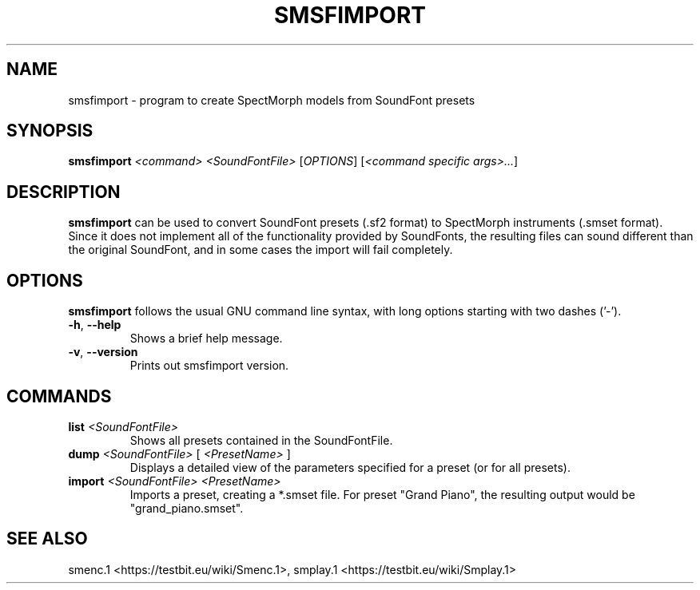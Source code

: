 .TH "SMSFIMPORT" "1" "2011\-07\-20" "Revision 583" "smsfimport Manual Page"

.SH NAME

smsfimport - program to create SpectMorph models from SoundFont presets

.SH SYNOPSIS

\fBsmsfimport\fR \fI<command>\fR \fI<SoundFontFile>\fR [\fIOPTIONS\fR] [\fI<command specific args>...\fR]

.SH DESCRIPTION

\fBsmsfimport\fR can be used to convert SoundFont presets (.sf2 format) to SpectMorph instruments (.smset format). Since it does not implement all of the functionality provided by SoundFonts, the resulting files can sound different than the original SoundFont, and in some cases the import will fail completely.

.SH OPTIONS

\fBsmsfimport\fR follows the usual GNU command line syntax, with long options starting with two dashes ('-').
.TP
\fB-h\fR, \fB--help\fR
Shows a brief help message.
.PP
.TP
\fB-v\fR, \fB--version\fR
Prints out smsfimport version.
.PP

.SH COMMANDS
.TP
\fBlist\fR \fI<SoundFontFile>\fR
Shows all presets contained in the SoundFontFile.
.PP
.TP
\fBdump\fR \fI<SoundFontFile>\fR [ \fI<PresetName>\fR ]
Displays a detailed view of the parameters specified for a preset (or for all presets).
.PP
.TP
\fBimport\fR \fI<SoundFontFile>\fR \fI<PresetName>\fR
Imports a preset, creating a *.smset file. For preset "Grand Piano", the resulting output would be "grand_piano.smset".
.PP

.SH SEE ALSO

smenc.1 <https://testbit.eu/wiki/Smenc.1>, smplay.1 <https://testbit.eu/wiki/Smplay.1>

